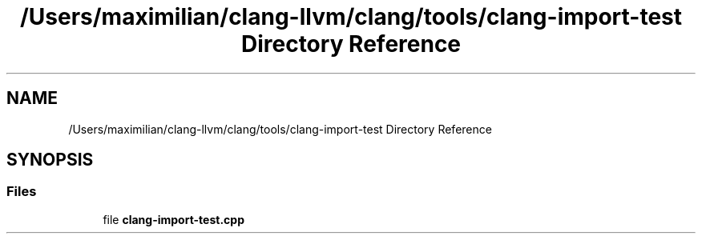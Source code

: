 .TH "/Users/maximilian/clang-llvm/clang/tools/clang-import-test Directory Reference" 3 "Sat Feb 12 2022" "Version 1.2" "Regions Of Interest (ROI) Profiler" \" -*- nroff -*-
.ad l
.nh
.SH NAME
/Users/maximilian/clang-llvm/clang/tools/clang-import-test Directory Reference
.SH SYNOPSIS
.br
.PP
.SS "Files"

.in +1c
.ti -1c
.RI "file \fBclang\-import\-test\&.cpp\fP"
.br
.in -1c
